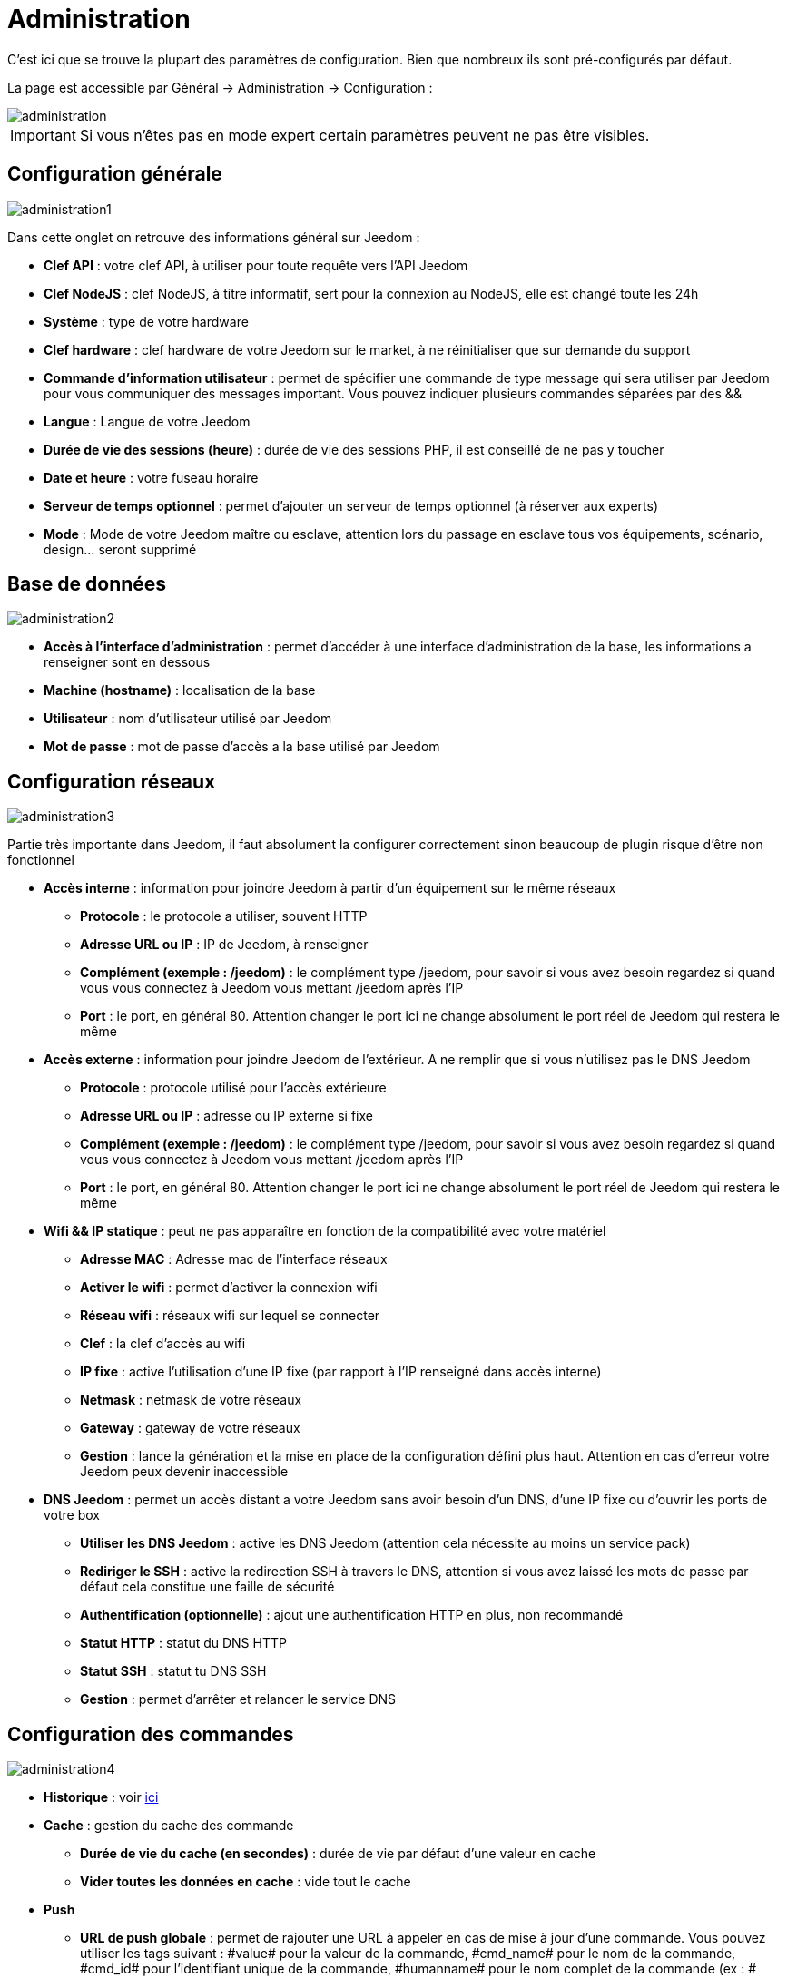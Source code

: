 = Administration

C'est ici que se trouve la plupart des paramètres de configuration. Bien que nombreux ils sont pré-configurés par défaut.

La page est accessible par Général -> Administration -> Configuration : 

image::../images/administration.png[]

[IMPORTANT]
Si vous n'êtes pas en mode expert certain paramètres peuvent ne pas être visibles.

== Configuration générale

image::../images/administration1.png[]

Dans cette onglet on retrouve des informations général sur Jeedom : 

* *Clef API* : votre clef API, à utiliser pour toute requête vers l'API Jeedom
* *Clef NodeJS* : clef NodeJS, à titre informatif, sert pour la connexion au NodeJS, elle est changé toute les 24h
* *Système* : type de votre hardware
* *Clef hardware* : clef hardware de votre Jeedom sur le market, à ne réinitialiser que sur demande du support
* *Commande d'information utilisateur* : permet de spécifier une commande de type message qui sera utiliser par Jeedom pour vous communiquer des messages important. Vous pouvez indiquer plusieurs commandes séparées par des &&
* *Langue* : Langue de votre Jeedom
* *Durée de vie des sessions (heure)* : durée de vie des sessions PHP, il est conseillé de ne pas y toucher
* *Date et heure* : votre fuseau horaire
* *Serveur de temps optionnel* : permet d'ajouter un serveur de temps optionnel (à réserver aux experts)
* *Mode* : Mode de votre Jeedom maître ou esclave, attention lors du passage en esclave tous vos équipements, scénario, design... seront supprimé

== Base de données

image::../images/administration2.png[]

* *Accès à l'interface d'administration* : permet d'accéder à une interface d'administration de la base, les informations a renseigner sont en dessous
* *Machine (hostname)* : localisation de la base
* *Utilisateur* : nom d'utilisateur utilisé par Jeedom
* *Mot de passe* : mot de passe d'accès a la base utilisé par Jeedom

== Configuration réseaux

image::../images/administration3.png[]

Partie très importante dans Jeedom, il faut absolument la configurer correctement sinon beaucoup de plugin risque d'être non fonctionnel

* *Accès interne* : information pour joindre Jeedom à partir d'un équipement sur le même réseaux
** *Protocole* : le protocole a utiliser, souvent HTTP
** *Adresse URL ou IP* : IP de Jeedom, à renseigner
** *Complément (exemple : /jeedom)* : le complément type /jeedom, pour savoir si vous avez besoin regardez si quand vous vous connectez à Jeedom vous mettant /jeedom après l'IP
** *Port* : le port, en général 80. Attention changer le port ici ne change absolument le port réel de Jeedom qui restera le même
* *Accès externe* : information pour joindre Jeedom de l'extérieur. A ne remplir que si vous n'utilisez pas le DNS Jeedom
** *Protocole* : protocole utilisé pour l'accès extérieure
** *Adresse URL ou IP* : adresse ou IP externe si fixe
** *Complément (exemple : /jeedom)* :  le complément type /jeedom, pour savoir si vous avez besoin regardez si quand vous vous connectez à Jeedom vous mettant /jeedom après l'IP
** *Port* : le port, en général 80. Attention changer le port ici ne change absolument le port réel de Jeedom qui restera le même
* *Wifi && IP statique* : peut ne pas apparaître en fonction de la compatibilité avec votre matériel
** *Adresse MAC* : Adresse mac de l'interface réseaux
** *Activer le wifi* : permet d'activer la connexion wifi
** *Réseau wifi* : réseaux wifi sur lequel se connecter
** *Clef* : la clef d'accès au wifi
** *IP fixe* : active l'utilisation d'une IP fixe (par rapport à l'IP renseigné dans accès interne)
** *Netmask* : netmask de votre réseaux
** *Gateway* : gateway de votre réseaux
** *Gestion* : lance la génération et la mise en place de la configuration défini plus haut. Attention en cas d'erreur votre Jeedom peux devenir inaccessible
* *DNS Jeedom* : permet un accès distant a votre Jeedom sans avoir besoin d'un DNS, d'une IP fixe ou d'ouvrir les ports de votre box
** *Utiliser les DNS Jeedom* : active les DNS Jeedom (attention cela nécessite au moins un service pack)
** *Rediriger le SSH* : active la redirection SSH à travers le DNS, attention si vous avez laissé les mots de passe par défaut cela constitue une faille de sécurité
** *Authentification (optionnelle)* : ajout une authentification HTTP en plus, non recommandé
** *Statut HTTP* : statut du DNS HTTP
** *Statut SSH* : statut tu DNS SSH
** *Gestion* : permet d'arrêter et relancer le service DNS

== Configuration des commandes

image::../images/administration4.png[]

* *Historique* : voir link:https://jeedom.fr/doc/documentation/core/fr_FR/doc-core-history.html#_configuration_général_de_l_historique[ici]
* *Cache* : gestion du cache des commande
** *Durée de vie du cache (en secondes)* : durée de vie par défaut d'une valeur en cache
** *Vider toutes les données en cache* : vide tout le cache
* *Push*
** *URL de push globale* :  permet de rajouter une URL à appeler en cas de mise à jour d'une commande. Vous pouvez utiliser les tags suivant : \#value# pour la valeur de la commande, \#cmd_name# pour le nom de la commande, \#cmd_id# pour l'identifiant unique de la commande, \#humanname# pour le nom complet de la commande (ex : \#[Salle de bain][Hydrometrie][Humidité]#)

== Configuration des interactions

image::../images/administration5.png[]

Voir link:https://jeedom.fr/doc/documentation/core/fr_FR/doc-core-interact.html#_configuration_2[ici]

== Configuration des crontask, scripts & démons

image::../images/administration6.png[]

[IMPORTANT]
Il n'est pas recommandé de modifier ces paramètres

* *Rattrapage maximum autorisé (en minutes, -1 pour infini)* : délai de rattrapage maximum en minute pour un Job au cas ou son lancement soit passé
* *Crontask : temps d'exécution max (en minutes)* : duré maximum par défaut d'une tache cron
* *Script : temps d'exécution max (en minutes)* : temps maximum d'exécution d'un script par défaut
* *Temps de sommeil Jeecron* : temps de sommeil du cron principal (entre 1 et 59 secondes)
* *Temps de sommeil des Démons* : temps de sommeil entre 2 cycles par défaut des démons

== Configuration des logs & messages

image::../images/administration7.png[]

Voir link:https://jeedom.fr/doc/documentation/core/fr_FR/doc-core-log.html#_configuration[ici]

== Configuration LDAP

image::../images/administration8.png[]

* *Activer l'authentification LDAP* : active l'authentification à travers un AD (LDAP)
* *Hôte* : serveur hébergeant l'AD
* *Domaine* : domaine de votre AD
* *Base DN* : base DN de votre AD
* *Nom d'utilisateur* : nom d'utilisateur pour que Jeedom se connecte à l'AD
* *Mot de passe* : mot de passe pour que Jeedom se connecte à l'AD
* *Filtre (optionnel)* : filtre sur l'AD (pour la gestion des groupes par exemple)
* *Autoriser REMOTE_USER* : Active le REMOTE_USER (utilisé en SSO par exemple)

== Configuration des équipements

image::../images/administration9.png[]

* *Nombre d'échecs avant désactivation de l'équipement* : nombre d'échec de communication avec l'équipement avant désactivation de celui-ci (un message vous préviendra si ca arrive)

== Market et mise à jour

image::../images/administration10.png[]

* *Adresse* : adresse du market
* *Nom d'utilisateur* : votre nom d'utilisateur sur le market
* *Mot de passe* : votre mot de passe du market
* *Installer automatiquement les widgets manquants* : autorise Jeedom à installer automatiquement les widgets manquant (il faut le plugin widget)
* *Voir les modules en bêta (à vos risques et périls)* : permet de voir les plugins, widgets... bêta
* *Faire une sauvegarde avant la mise à jour* : indique à Jeedom de faire un sauvegarde avant chaque mise à jour
* *Mettre à jour automatiquement* : autorise Jeedom à se mettre à Jour automatiquement (non recommandé)
* *Branche* : permet de changer la version de Jeedom (développement = bêta)
